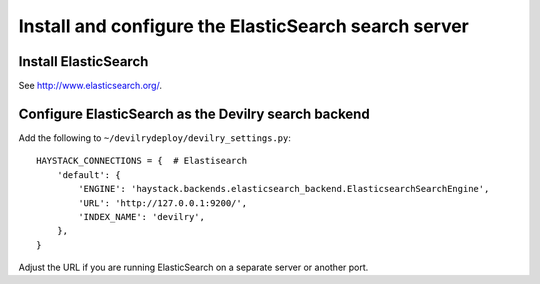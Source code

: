 *****************************************************
Install and configure the ElasticSearch search server
*****************************************************

Install ElasticSearch
=====================
See http://www.elasticsearch.org/.


Configure ElasticSearch as the Devilry search backend
=====================================================
Add the following to ``~/devilrydeploy/devilry_settings.py``::

    HAYSTACK_CONNECTIONS = {  # Elastisearch
        'default': {
            'ENGINE': 'haystack.backends.elasticsearch_backend.ElasticsearchSearchEngine',
            'URL': 'http://127.0.0.1:9200/',
            'INDEX_NAME': 'devilry',
        },
    }

Adjust the URL if you are running ElasticSearch on a separate server or another port.
